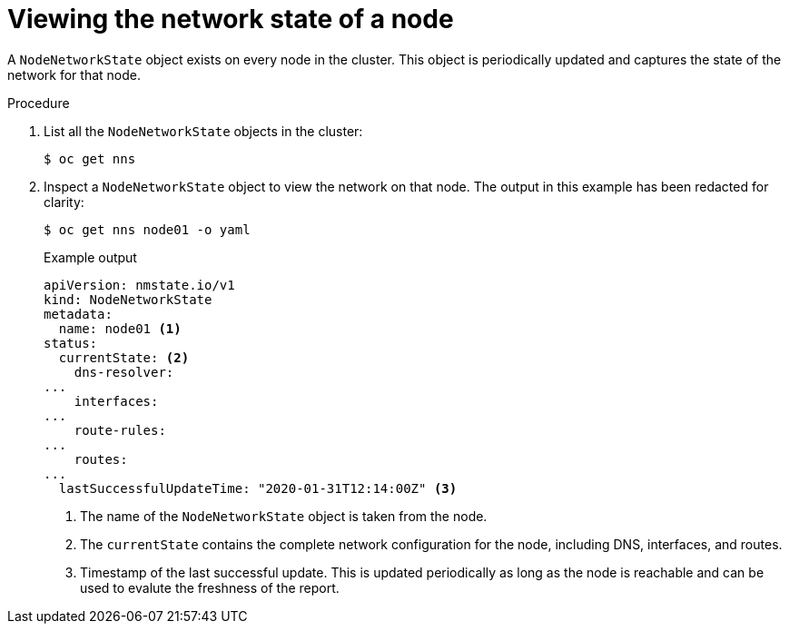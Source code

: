 // Module included in the following assemblies:
//
// * networking/k8s_nmstate/k8s-observing-node-network-state.adoc

:_content-type: PROCEDURE
[id="virt-viewing-network-state-of-node_{context}"]
= Viewing the network state of a node

A `NodeNetworkState` object exists on every node in the cluster. This object is periodically updated and captures the state of the network for that node.

.Procedure

. List all the `NodeNetworkState` objects in the cluster:
+
[source,terminal]
----
$ oc get nns
----

. Inspect a `NodeNetworkState` object to view the network on that node. The output in this example has been redacted for clarity:
+
[source,terminal]
----
$ oc get nns node01 -o yaml
----
+
.Example output
[source,yaml]
----
apiVersion: nmstate.io/v1
kind: NodeNetworkState
metadata:
  name: node01 <1>
status:
  currentState: <2>
    dns-resolver:
...
    interfaces:
...
    route-rules:
...
    routes:
...
  lastSuccessfulUpdateTime: "2020-01-31T12:14:00Z" <3>
----
<1> The name of the `NodeNetworkState` object is taken from the node.
<2> The `currentState` contains the complete network configuration for the node, including DNS, interfaces, and routes.
<3> Timestamp of the last successful update. This is updated periodically as long as the node is reachable and can be used to evalute the freshness of the report.
